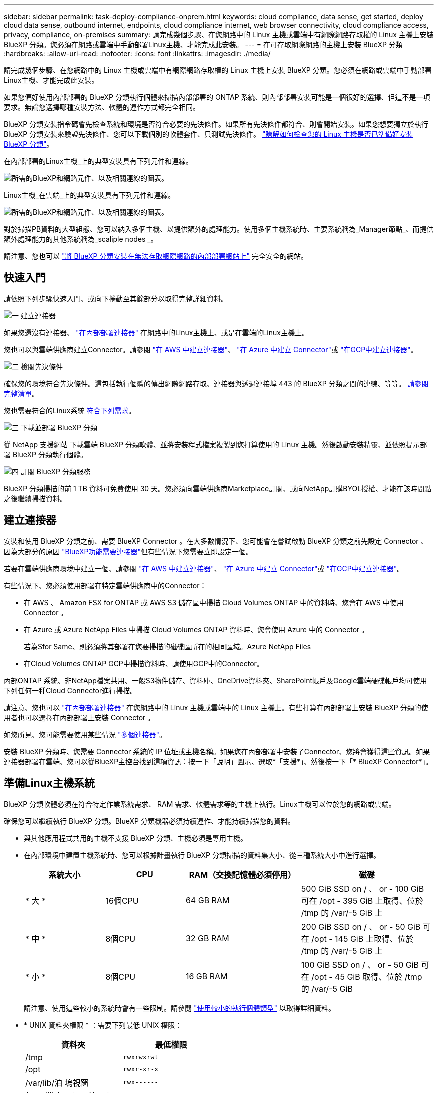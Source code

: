 ---
sidebar: sidebar 
permalink: task-deploy-compliance-onprem.html 
keywords: cloud compliance, data sense, get started, deploy cloud data sense, outbound internet, endpoints, cloud compliance internet, web browser connectivity, cloud compliance access, privacy, compliance, on-premises 
summary: 請完成幾個步驟、在您網路中的 Linux 主機或雲端中有網際網路存取權的 Linux 主機上安裝 BlueXP 分類。您必須在網路或雲端中手動部署Linux主機、才能完成此安裝。 
---
= 在可存取網際網路的主機上安裝 BlueXP 分類
:hardbreaks:
:allow-uri-read: 
:nofooter: 
:icons: font
:linkattrs: 
:imagesdir: ./media/


[role="lead"]
請完成幾個步驟、在您網路中的 Linux 主機或雲端中有網際網路存取權的 Linux 主機上安裝 BlueXP 分類。您必須在網路或雲端中手動部署Linux主機、才能完成此安裝。

如果您偏好使用內部部署的 BlueXP 分類執行個體來掃描內部部署的 ONTAP 系統、則內部部署安裝可能是一個很好的選擇、但這不是一項要求。無論您選擇哪種安裝方法、軟體的運作方式都完全相同。

BlueXP 分類安裝指令碼會先檢查系統和環境是否符合必要的先決條件。如果所有先決條件都符合、則會開始安裝。如果您想要獨立於執行 BlueXP 分類安裝來驗證先決條件、您可以下載個別的軟體套件、只測試先決條件。 link:task-test-linux-system.html["瞭解如何檢查您的 Linux 主機是否已準備好安裝 BlueXP 分類"]。

在內部部署的Linux主機_上的典型安裝具有下列元件和連線。

image:diagram_deploy_onprem_overview.png["所需的BlueXP和網路元件、以及相關連線的圖表。"]

Linux主機_在雲端_上的典型安裝具有下列元件和連線。

image:diagram_deploy_onprem_cloud_instance.png["所需的BlueXP和網路元件、以及相關連線的圖表。"]

對於掃描PB資料的大型組態、您可以納入多個主機、以提供額外的處理能力。使用多個主機系統時、主要系統稱為_Manager節點_、而提供額外處理能力的其他系統稱為_scaliple nodes _。

請注意、您也可以 link:task-deploy-compliance-dark-site.html["將 BlueXP 分類安裝在無法存取網際網路的內部部署網站上"] 完全安全的網站。



== 快速入門

請依照下列步驟快速入門、或向下捲動至其餘部分以取得完整詳細資料。

.image:https://raw.githubusercontent.com/NetAppDocs/common/main/media/number-1.png["一"] 建立連接器
[role="quick-margin-para"]
如果您還沒有連接器、 https://docs.netapp.com/us-en/bluexp-setup-admin/task-quick-start-connector-on-prem.html["在內部部署連接器"^] 在網路中的Linux主機上、或是在雲端的Linux主機上。

[role="quick-margin-para"]
您也可以與雲端供應商建立Connector。請參閱 https://docs.netapp.com/us-en/bluexp-setup-admin/task-quick-start-connector-aws.html["在 AWS 中建立連接器"^]、 https://docs.netapp.com/us-en/bluexp-setup-admin/task-quick-start-connector-azure.html["在 Azure 中建立 Connector"^]或 https://docs.netapp.com/us-en/bluexp-setup-admin/task-quick-start-connector-google.html["在GCP中建立連接器"^]。

.image:https://raw.githubusercontent.com/NetAppDocs/common/main/media/number-2.png["二"] 檢閱先決條件
[role="quick-margin-para"]
確保您的環境符合先決條件。這包括執行個體的傳出網際網路存取、連接器與透過連接埠 443 的 BlueXP 分類之間的連線、等等。 <<從 BlueXP 分類啟用輸出網際網路存取,請參閱完整清單>>。

[role="quick-margin-para"]
您也需要符合的Linux系統 <<準備Linux主機系統,符合下列需求>>。

.image:https://raw.githubusercontent.com/NetAppDocs/common/main/media/number-3.png["三"] 下載並部署 BlueXP 分類
[role="quick-margin-para"]
從 NetApp 支援網站 下載雲端 BlueXP 分類軟體、並將安裝程式檔案複製到您打算使用的 Linux 主機。然後啟動安裝精靈、並依照提示部署 BlueXP 分類執行個體。

.image:https://raw.githubusercontent.com/NetAppDocs/common/main/media/number-4.png["四"] 訂閱 BlueXP 分類服務
[role="quick-margin-para"]
BlueXP 分類掃描的前 1 TB 資料可免費使用 30 天。您必須向雲端供應商Marketplace訂閱、或向NetApp訂購BYOL授權、才能在該時間點之後繼續掃描資料。



== 建立連接器

安裝和使用 BlueXP 分類之前、需要 BlueXP Connector 。在大多數情況下、您可能會在嘗試啟動 BlueXP 分類之前先設定 Connector 、因為大部分的原因 https://docs.netapp.com/us-en/bluexp-setup-admin/concept-connectors.html#when-a-connector-is-required["BlueXP功能需要連接器"]但有些情況下您需要立即設定一個。

若要在雲端供應商環境中建立一個、請參閱 https://docs.netapp.com/us-en/bluexp-setup-admin/task-quick-start-connector-aws.html["在 AWS 中建立連接器"^]、 https://docs.netapp.com/us-en/bluexp-setup-admin/task-quick-start-connector-azure.html["在 Azure 中建立 Connector"^]或 https://docs.netapp.com/us-en/bluexp-setup-admin/task-quick-start-connector-google.html["在GCP中建立連接器"^]。

有些情況下、您必須使用部署在特定雲端供應商中的Connector：

* 在 AWS 、 Amazon FSX for ONTAP 或 AWS S3 儲存區中掃描 Cloud Volumes ONTAP 中的資料時、您會在 AWS 中使用 Connector 。
* 在 Azure 或 Azure NetApp Files 中掃描 Cloud Volumes ONTAP 資料時、您會使用 Azure 中的 Connector 。
+
若為Sfor Same、則必須將其部署在您要掃描的磁碟區所在的相同區域。Azure NetApp Files

* 在Cloud Volumes ONTAP GCP中掃描資料時、請使用GCP中的Connector。


內部ONTAP 系統、非NetApp檔案共用、一般S3物件儲存、資料庫、OneDrive資料夾、SharePoint帳戶及Google雲端硬碟帳戶均可使用下列任何一種Cloud Connector進行掃描。

請注意、您也可以 https://docs.netapp.com/us-en/bluexp-setup-admin/task-quick-start-connector-on-prem.html["在內部部署連接器"^] 在您網路中的 Linux 主機或雲端中的 Linux 主機上。有些打算在內部部署上安裝 BlueXP 分類的使用者也可以選擇在內部部署上安裝 Connector 。

如您所見、您可能需要使用某些情況 https://docs.netapp.com/us-en/bluexp-setup-admin/concept-connectors.html#multiple-connectors["多個連接器"]。

安裝 BlueXP 分類時、您需要 Connector 系統的 IP 位址或主機名稱。如果您在內部部署中安裝了Connector、您將會獲得這些資訊。如果連接器部署在雲端、您可以從BlueXP主控台找到這項資訊：按一下「說明」圖示、選取*「支援*」、然後按一下「* BlueXP Connector*」。



== 準備Linux主機系統

BlueXP 分類軟體必須在符合特定作業系統需求、 RAM 需求、軟體需求等的主機上執行。Linux主機可以位於您的網路或雲端。

確保您可以繼續執行 BlueXP 分類。BlueXP 分類機器必須持續運作、才能持續掃描您的資料。

* 與其他應用程式共用的主機不支援 BlueXP 分類、主機必須是專用主機。


* 在內部環境中建置主機系統時、您可以根據計畫執行 BlueXP 分類掃描的資料集大小、從三種系統大小中進行選擇。
+
[cols="18,18,26,30"]
|===
| 系統大小 | CPU | RAM（交換記憶體必須停用） | 磁碟 


| * 大 * | 16個CPU | 64 GB RAM | 500 GiB SSD on / 、 or - 100 GiB 可在 /opt - 395 GiB 上取得、位於 /tmp 的 /var/-5 GiB 上 


| * 中 * | 8個CPU | 32 GB RAM | 200 GiB SSD on / 、 or - 50 GiB 可在 /opt - 145 GiB 上取得、位於 /tmp 的 /var/-5 GiB 上 


| * 小 * | 8個CPU | 16 GB RAM | 100 GiB SSD on / 、 or - 50 GiB 可在 /opt - 45 GiB 取得、位於 /tmp 的 /var/-5 GiB 
|===
+
請注意、使用這些較小的系統時會有一些限制。請參閱 link:concept-cloud-compliance.html#using-a-smaller-instance-type["使用較小的執行個體類型"] 以取得詳細資料。

* * UNIX 資料夾權限 * ：需要下列最低 UNIX 權限：
+
[cols="25,25"]
|===
| 資料夾 | 最低權限 


| /tmp | `rwxrwxrwt` 


| /opt | `rwxr-xr-x` 


| /var/lib/泊 塢視窗 | `rwx------` 


| /user/lib/systemd/system | `rwxr-xr-x` 
|===
* 在雲端部署運算執行個體以進行 BlueXP 分類安裝時、我們建議系統符合上述「大型」系統需求：
+
** * AWS EC2 執行個體類型 * ：我們建議使用「 m6i.4xlarge 」。 link:reference-instance-types.html#aws-instance-types["請參閱其他 AWS 執行個體類型"^]。
** * Azure VM Size* ：我們建議使用「 Standard_D16s_v3 」。 link:reference-instance-types.html#azure-instance-types["請參閱其他 Azure 執行個體類型"^]。
** * GCP 機器類型 * ：我們建議使用「 n2-Standard-16 」。 link:reference-instance-types.html#gcp-instance-types["請參閱其他 GCP 執行個體類型"^]。


* * 作業系統 * ：作業系統必須能夠安裝泊塢視窗引擎。
+
** Red Hat Enterprise Linux 8.0 至 8.7 版
** CentOS 8.0 至 8.7 版
** CentOS Stream 8.
** 可以使用 RHEL 或 CentOS 版本 7.8 或 7.9 、但 Linux 核心版本必須為 4.0 或更新版本


* * Red Hat Subscription Management* ：主機必須向 Red Hat Subscription Management 註冊。如果系統尚未註冊、則無法在安裝期間存取儲存庫以更新所需的協力廠商軟體。
* * 其他軟體 * ：安裝 BlueXP 分類之前、您必須在主機上安裝下列軟體：
+
** Docker Engine 19.3.1版或更新版本。 https://docs.docker.com/engine/install/["檢視安裝指示"^]。
** Python 3版本3.6或更新版本。 https://www.python.org/downloads/["檢視安裝指示"^]。


* * Firewalld考量事項*：如果您打算使用 `firewalld`、建議您在安裝 BlueXP 分類之前先啟用此功能。執行下列命令進行設定 `firewalld` 因此與 BlueXP 分類相容：
+
....
firewall-cmd --permanent --add-service=http
firewall-cmd --permanent --add-service=https
firewall-cmd --permanent --add-port=80/tcp
firewall-cmd --permanent --add-port=8080/tcp
firewall-cmd --permanent --add-port=443/tcp
firewall-cmd --reload
....
+
如果您打算使用其他 BlueXP 分類主機做為掃描器節點、請在此時將這些規則新增至主要系統：

+
....
firewall-cmd --permanent --add-port=2377/tcp
firewall-cmd --permanent --add-port=7946/udp
firewall-cmd --permanent --add-port=7946/tcp
firewall-cmd --permanent --add-port=4789/udp
....
+
請注意、每當您啟用或更新時、都必須重新啟動 Docker `firewalld` 設定：




NOTE: 安裝後無法變更 BlueXP 分類主機系統的 IP 位址。



== 從 BlueXP 分類啟用輸出網際網路存取

BlueXP 分類需要外傳網際網路存取。如果您的虛擬或實體網路使用 Proxy 伺服器進行網際網路存取、請確定 BlueXP 分類執行個體具有傳出網際網路存取權、以聯絡下列端點。

[cols="43,57"]
|===
| 端點 | 目的 


| \https://api.bluexp.netapp.com | 與包括NetApp帳戶在內的BlueXP服務通訊。 


| \https://netapp-cloud-account.auth0.com \https://auth0.com | 與BlueXP網站通訊以進行集中式使用者驗證。 


| \https://support.compliance.api.bluexp.netapp.com/\https://hub.docker.com \https://auth.docker.io \https://registry-1.docker.io \https://index.docker.io/\https://dseasb33srnrn.cloudfront.net/\https://production.cloudflare.docker.com/ | 提供軟體映像、資訊清單、範本的存取、以及傳送記錄和度量資料的功能。 


| \https://support.compliance.api.bluexp.netapp.com/ | 讓 NetApp 能夠從稽核記錄串流資料。 


| https://github.com/docker \https://download.docker.com | 提供泊塢視窗安裝的必要套件。 


| http://mirror.centos.org \http://mirrorlist.centos.org \http://mirror.centos.org/centos/7/extras/x86_64/Packages/container-selinux-2.107-3.el7.noarch.rpm | 提供 CentOS 安裝的必要套件。 
|===


== 確認已啟用所有必要的連接埠

您必須確保所有必要的連接埠都已開啟、以便在 Connector 、 BlueXP 分類、 Active Directory 和資料來源之間進行通訊。

[cols="25,25,50"]
|===
| 連線類型 | 連接埠 | 說明 


| Connector <> BlueXP 分類 | 8080（TCP）、443（TCP）及80 | Connector 的防火牆或路由規則必須允許透過連接埠 443 進出的流量進出 BlueXP 分類執行個體。請確定連接埠8080已開啟、以便您在BlueXP中查看安裝進度。 


| 連接器<> ONTAP -叢集（NAS） | 443（TCP）  a| 
BlueXP會使用ONTAP HTTPS探索叢集。如果使用自訂防火牆原則、則必須符合下列需求：

* 連接器主機必須允許透過連接埠 443 進行傳出 HTTPS 存取。如果連接器位於雲端、則預先定義的防火牆或路由規則會允許所有傳出通訊。
* 這個支援叢集必須允許透過連接埠 443 進行傳入 HTTPS 存取。 ONTAP預設的「管理」防火牆原則允許從所有 IP 位址進行傳入 HTTPS 存取。如果您修改此預設原則、或是建立自己的防火牆原則、則必須將 HTTPS 傳輸協定與該原則建立關聯、並啟用從 Connector 主機存取。




| BlueXP 分類 <> ONTAP 叢集  a| 
* NFS：111（TCP\udp）和2049（TCP\udp）
* 適用於CIFS - 139（TCP\udp）和445（TCP\udp）

 a| 
BlueXP 分類需要與每個 Cloud Volumes ONTAP 子網路或內部 ONTAP 系統建立網路連線。Cloud Volumes ONTAP 的防火牆或路由規則必須允許來自 BlueXP 分類執行個體的傳入連線。

請確定這些連接埠已開放給 BlueXP 分類執行個體：

* NFS：111和2049
* 適用於CIFS - 139和445


NFS Volume 匯出原則必須允許從 BlueXP 分類執行個體存取。



| BlueXP 分類 <> Active Directory | 389（TCP與udp）、636（TCP）、3268（TCP）和3269（TCP）  a| 
您必須已為公司中的使用者設定Active Directory。此外、 BlueXP 分類需要 Active Directory 認證來掃描 CIFS 磁碟區。

您必須擁有Active Directory的資訊：

* DNS伺服器IP位址或多個IP位址
* 伺服器的使用者名稱和密碼
* 網域名稱（Active Directory名稱）
* 無論您是否使用安全LDAP（LDAPS）
* LDAP伺服器連接埠（LDAP一般為389、安全LDAP一般為636）


|===
如果您使用多個 BlueXP 分類主機來提供額外的處理能力來掃描資料來源、則需要啟用其他連接埠 / 通訊協定。 link:task-deploy-compliance-onprem.html#add-scanner-nodes-to-an-existing-deployment["請參閱其他連接埠需求"]。



== 在 Linux 主機上安裝 BlueXP 分類

對於一般組態、您將在單一主機系統上安裝軟體。 <<一般組態的單一主機安裝,請參閱此處的步驟>>。

image:diagram_deploy_onprem_single_host_internet.png["顯示使用部署在內部部署且可存取網際網路的單一 BlueXP 分類執行個體時、可掃描之資料來源位置的圖表。"]

對於掃描PB資料的大型組態、您可以納入多個主機、以提供額外的處理能力。 <<適用於大型組態的多主機安裝,請參閱此處的步驟>>。

image:diagram_deploy_onprem_multi_host_internet.png["顯示使用部署在內部部署且可存取網際網路的多個 BlueXP 分類執行個體時、可掃描之資料來源位置的圖表。"]

請參閱 <<準備Linux主機系統,準備Linux主機系統>> 和 <<從 BlueXP 分類啟用輸出網際網路存取,檢閱先決條件>> 以取得部署 BlueXP 分類之前的完整需求清單。

只要執行個體具備網際網路連線能力、即可自動升級至 BlueXP 分類軟體。


NOTE: 當軟體安裝在內部部署時、 BlueXP 分類目前無法掃描 S3 儲存區、 Azure NetApp Files 或適用於 ONTAP 的 FSX 。在這些情況下、您需要在雲端和中部署個別的 Connector 和 BlueXP 分類執行個體 https://docs.netapp.com/us-en/bluexp-setup-admin/concept-connectors.html#multiple-connectors["在連接器之間切換"^] 適用於不同的資料來源。



=== 一般組態的單一主機安裝

在單一內部部署主機上安裝 BlueXP 分類軟體時、請遵循下列步驟。

.您需要的產品
* 確認您的Linux系統符合 <<準備Linux主機系統,主機需求>>。
* 確認系統已安裝兩個必要的軟體套件（Docker Engine和Python 3）。
* 請確定您擁有Linux系統的root權限。
* 如果您使用Proxy存取網際網路：
+
** 您需要Proxy伺服器資訊（IP位址或主機名稱、連線連接埠、連線配置：HTTPS或http、使用者名稱和密碼）。
** 如果 Proxy 正在執行 TLS 攔截、您必須知道儲存 TLS CA 憑證的 BlueXP 分類 Linux 系統路徑。


* 確認您的離線環境符合所需 <<從 BlueXP 分類啟用輸出網際網路存取,權限與連線能力>>。


.步驟
. 從下載 BlueXP 分類軟體 https://mysupport.netapp.com/site/products/all/details/cloud-data-sense/downloads-tab/["NetApp 支援網站"^]。您應該選取的檔案名稱為* datASENSE-installer-ze.tar.gz*<version> 。
. 將安裝程式檔案複製到您打算使用的 Linux 主機（使用「 XCP 」或其他方法）。
. 在主機上解壓縮安裝程式檔案、例如：
+
[source, cli]
----
tar -xzf DATASENSE-INSTALLER-V1.21.0.tar.gz
----
. 在BlueXP中、選取*管理>分類*。
. 按一下「*啟動資料感應*」。
+
image:screenshot_cloud_compliance_deploy_start.png["選取按鈕以啟動 BlueXP 分類的螢幕擷取畫面。"]

. 根據您是在雲端準備的執行個體上安裝 BlueXP 分類、還是在內部部署準備的執行個體上安裝 BlueXP 分類、請按一下適當的 * 部署 * 按鈕來開始安裝 BlueXP 分類。
+
image:screenshot_cloud_compliance_deploy_onprem.png["選取按鈕以在雲端或內部部署的機器上部署 BlueXP 分類的螢幕擷取畫面。"]

. 此時會顯示「部署內部部署的資料感知」對話方塊。複製提供的命令（例如： `sudo ./install.sh -a 12345 -c 27AG75 -t 2198qq`）並貼到文字檔中、以便日後使用。然後按一下*關閉*以關閉對話方塊。
. 在主機上、輸入您複製的命令、然後依照一系列提示操作、或者您也可以提供完整命令、包括所有必要參數做為命令列引數。
+
請注意、安裝程式會執行預先檢查、以確保您的系統和網路需求已準備就緒、以便順利安裝。

+
[cols="50a,50"]
|===
| 根據提示輸入參數： | 輸入完整命令： 


 a| 
.. 貼上您從步驟 7 複製的命令：
`sudo ./install.sh -a <account_id> -c <client_id> -t <user_token>`
+
如果您要安裝在雲端執行個體上（而非內部部署）、請新增 `--manual-cloud-install <cloud_provider>`。

.. 輸入 BlueXP 分類主機機器的 IP 位址或主機名稱、以便 Connector 系統存取。
.. 輸入 BlueXP Connector 主機機器的 IP 位址或主機名稱、以便 BlueXP 分類系統存取。
.. 根據提示輸入 Proxy 詳細資料。如果您的 BlueXP Connector 已使用 Proxy 、則無需在此再次輸入此資訊、因為 BlueXP 分類將自動使用 Connector 使用的 Proxy 。

| 或者、您也可以預先建立完整命令、提供必要的主機和 Proxy 參數：
`sudo ./install.sh -a <account_id> -c <client_id> -t <user_token> --host <ds_host> --manager-host <cm_host> --manual-cloud-install <cloud_provider> --proxy-host <proxy_host> --proxy-port <proxy_port> --proxy-scheme <proxy_scheme> --proxy-user <proxy_user> --proxy-password <proxy_password> --cacert-folder-path <ca_cert_dir>` 
|===
+
變數值：

+
** _Account_id_ = NetApp 帳戶 ID
** _client_id_ = Connector Client ID （如果用戶端 ID 尚未出現、請將字尾「 Clients 」新增至用戶端 ID ）
** _user_tokon_= JWT使用者存取權杖
** _DS_host_ = BlueXP 分類 Linux 系統的 IP 位址或主機名稱。
** _cm_host_= BlueXP Connector系統的IP位址或主機名稱。
** _Cloud 供應商 _ = 在雲端執行個體上安裝時、視雲端供應商而定、輸入「 AWS 」、「 Azure 」或「 GCP 」。
** _proxy_host_ = 代理伺服器的 IP 或主機名稱（如果主機位於 Proxy 伺服器之後）。
** _proxy_port_ = 連接到 Proxy 伺服器的連接埠（預設值 80 ）。
** _proxy_schap_=連線配置：HTTPS或http（預設http）。
** _proxy_user_ = 驗證的使用者、如果需要基本驗證、則可連線至 Proxy 伺服器。
** _proxy_password_ = 您指定之使用者名稱的密碼。
** _ca_cert 目錄 _ = BlueXP 分類 Linux 系統上包含額外 TLS CA 憑證套件的路徑。僅當Proxy執行TLS攔截時才需要。




.結果
BlueXP 分類安裝程式會安裝套件、登錄安裝、並安裝 BlueXP 分類。安裝可能需要 10 到 20 分鐘。

如果主機與 Connector 執行個體之間的連接埠 8080 有連線、您會在 BlueXP 的 BlueXP 分類標籤中看到安裝進度。

.下一步
您可以從「組態」頁面選取要掃描的資料來源。

您也可以 link:task-licensing-datasense.html["設定 BlueXP 分類的授權"] 目前。30天免費試用期結束前、您將不需付費。



=== 將掃描器節點新增至現有部署

如果您發現需要更多掃描處理能力來掃描資料來源、可以新增更多掃描器節點。您可以在安裝管理節點之後立即新增掃描儀節點、也可以稍後新增掃描儀節點。例如、如果您發現其中一個資料來源的資料量在6個月後增加了兩倍或三倍、您可以新增一個掃描器節點來協助資料掃描。

有兩種方法可以新增其他掃描器節點：

* 新增節點以協助掃描所有資料來源
* 新增節點以協助掃描特定資料來源或特定資料來源群組（通常是根據位置）


根據預設、您新增的任何新掃描器節點都會新增至一般掃描資源池。這稱為「預設掃描器群組」。在下圖中、「預設」群組中有1個Manager節點和3個掃描儀節點、全部都是來自所有6個資料來源的掃描資料。

image:diagram_onprem_scanner_groups_default.png["BlueXP 分類掃描器在預設掃描器群組中掃描資料來源的圖表。"]

如果您有特定的資料來源需要由實體靠近資料來源的掃描儀節點進行掃描、您可以定義掃描儀節點或掃描儀節點群組、以掃描特定的資料來源或資料來源群組。在下圖中、有1個Manager節點和3個掃描儀節點。

* Manager節點位於「預設」群組中、正在掃描1個資料來源
* 掃描器節點1位於「United _States」群組中、正在掃描2個資料來源
* 掃描儀節點2和3位於「Europe」群組中、它們共用3個資料來源的掃描工作


image:diagram_onprem_scanner_groups.png["BlueXP 分類掃描器如何在指派給不同掃描器群組時掃描資料來源的圖表。"]

BlueXP 分類掃描器群組可定義為儲存資料的個別地理區域。您可以在全球各地部署多個 BlueXP 分類掃描器節點、並為每個節點選擇一個掃描器群組。如此一來、每個掃描儀節點都會掃描最靠近它的資料。掃描儀節點越靠近資料、越好、因為掃描資料時會盡可能減少網路延遲。

您可以選擇要新增至 BlueXP 分類的掃描器群組、並選擇其名稱。BlueXP 分類無法強制在歐洲部署對應至名為「 Europe 」的掃描器群組的節點。

您將依照下列步驟安裝其他 BlueXP 分類掃描程式節點：

. 準備將做為掃描儀節點的Linux主機系統
. 將Data Sense軟體下載到這些Linux系統
. 在Manager節點上執行命令、以識別掃描儀節點
. 請依照步驟在掃描儀節點上部署軟體（並選擇性地為某些掃描儀節點定義「掃描儀群組」）。
. 如果您定義了掃描器群組、請在Manager節點上：
+
.. 開啟檔案「jobing_for_banner_group_config.yml」、並定義每個掃描器群組要掃描的工作環境
.. 執行下列指令碼、將此對應資訊登錄至所有掃描器節點： `update_we_scanner_group_from_config_file.sh`




.您需要的產品
* 請確認適用於掃描儀節點的所有Linux系統均符合 <<準備Linux主機系統,主機需求>>。
* 確認系統已安裝兩個必要的軟體套件（Docker Engine和Python 3）。
* 請確定您擁有Linux系統的root權限。
* 確認您的環境符合所需 <<從 BlueXP 分類啟用輸出網際網路存取,權限與連線能力>>。
* 您必須擁有要新增的掃描儀節點主機的IP位址。
* 您必須擁有 BlueXP 分類管理器節點主機系統的 IP 位址
* 您必須擁有連接器系統的IP位址或主機名稱、NetApp帳戶ID、連接器用戶端ID和使用者存取權杖。如果您打算使用掃描器群組、則必須知道帳戶中每個資料來源的工作環境ID。請參閱下方的*先決條件步驟_*以取得此資訊。
* 必須在所有主機上啟用下列連接埠和傳輸協定：
+
[cols="15,20,55"]
|===
| 連接埠 | 通訊協定 | 說明 


| 2377 | TCP | 叢集管理通訊 


| 7946 | TCP、udp | 節點間通訊 


| 4789 | UDP | 重疊網路流量 


| 50 | 電子穩定程序 | 加密的IPsec覆疊網路（ESP）流量 


| 111. | TCP、udp | NFS伺服器、用於在主機之間共用檔案（從每個掃描儀節點到管理器節點都需要） 


| 2049 | TCP、udp | NFS伺服器、用於在主機之間共用檔案（從每個掃描儀節點到管理器節點都需要） 
|===
* 如果您使用 `firewalld` 在您的 BlueXP 分類機器上、建議您先啟用它、再安裝 BlueXP 分類。執行下列命令進行設定 `firewalld` 因此與 BlueXP 分類相容：
+
....
firewall-cmd --permanent --add-service=http
firewall-cmd --permanent --add-service=https
firewall-cmd --permanent --add-port=80/tcp
firewall-cmd --permanent --add-port=8080/tcp
firewall-cmd --permanent --add-port=443/tcp
firewall-cmd --permanent --add-port=2377/tcp
firewall-cmd --permanent --add-port=7946/udp
firewall-cmd --permanent --add-port=7946/tcp
firewall-cmd --permanent --add-port=4789/udp
firewall-cmd --reload
....
+
請注意、每當您啟用或更新時、都必須重新啟動 Docker `firewalld` 設定：



.必要步驟
請依照下列步驟取得新增掃描器節點所需的NetApp帳戶ID、Connector用戶端ID、Connector伺服器名稱及使用者存取權杖。

. 在BlueXP功能表列中、按一下*帳戶>管理帳戶*。
+
image:screenshot_account_id.png["藍圖XP帳戶詳細資料的快照。"]

. 複製_Account ID_。
. 在BlueXP功能表列中、按一下*「說明」>「支援」>「藍圖XP Connector*」。
+
image:screenshot_connector_client_id.png["BlueXP Connector組態設定的快照。"]

. 複製連接器_Client ID_和_Server Name_。
. 如果您打算使用掃描器群組、請從 BlueXP 分類組態索引標籤、針對您打算新增至掃描器群組的每個工作環境、複製工作環境 ID 。
+
image:screenshot_work_env_id.png["BlueXP 分類組態頁面中工作環境 ID 的螢幕擷取畫面。"]

. 前往 https://services.cloud.netapp.com/developer-hub["API文件開發人員中樞"^] 然後按一下*瞭解如何驗證*。
+
image:screenshot_client_access_token.png["API說明文件頁面的快照、其中包含驗證指示的連結。"]

. 請遵循驗證指示、在「使用者名稱」和「密碼」參數中使用帳戶管理員的使用者名稱和密碼。
. 然後從回應複製 _access token-.


.步驟
. 在 BlueXP 分類管理程式節點上、執行指令碼「 add_nimer_node.sh 」。例如、此命令會新增2個掃描儀節點：
+
`sudo ./add_scanner_node.sh -a <account_id> -c <client_id> -m <cm_host> -h <ds_manager_ip> *-n <node_private_ip_1,node_private_ip_2>* -t <user_token>`

+
變數值：

+
** _Account_id_ = NetApp 帳戶 ID
** _client_id_ = Connector Client ID （將字尾「 Clients 」新增至您在先決條件步驟中複製的用戶端 ID ）
** _cm_host_=連接器系統的IP位址或主機名稱
** _DS_manager_IP_ = BlueXP 分類管理器節點系統的私有 IP 位址
** _node_private IP = BlueXP 分類掃描程式節點系統的 IP 位址（多個掃瞄器節點 IP 以逗號分隔）
** _user_tokon_= JWT使用者存取權杖


. 在ADD_SCIER_nodes指令碼完成之前、會有一個對話方塊顯示掃描儀節點所需的安裝命令。複製命令（例如： `sudo ./node_install.sh -m 10.11.12.13 -t ABCDEF1s35212 -u red95467j`）並將其儲存在文字檔中。
. 在*每個*掃描儀節點主機上：
+
.. 將Data Sense安裝程式檔案（* datASENSE-installer-ze.tar.gz*<version> ）複製到主機機器（使用「scp」或其他方法）。
.. 解壓縮安裝程式檔案。
.. 貼上並執行您在步驟2中複製的命令。
.. 如果您想要將掃描器節點新增至「掃描器群組」、請將參數*- r <掃描 儀群組名稱>*新增至命令。否則、掃描儀節點會新增至「預設」群組。
+
在所有掃描儀節點上完成安裝、並已加入管理器節點之後、「add_bers_node.sh」指令碼也會完成。安裝可能需要10到20分鐘。



. 如果將任何掃描儀節點新增至掃描儀群組、請返回Manager節點並執行下列2項工作：
+
.. 開啟檔案「/opt/netapp/Datasense/siting_Environ_to _bANer_Group_config.yml」、然後輸入掃描程式群組掃描特定工作環境的對應。您需要為每個資料來源設定_工作環境ID_。例如、下列項目會將2個工作環境新增至「Europe」掃描器群組、將2個新增至「US_USEY」掃描器群組：
+
....
scanner_groups:
 europe:
   working_environments:
     - "working_environment_id1"
     - "working_environment_id2"
 united_states:
   working_environments:
     - "working_environment_id3"
     - "working_environment_id4"
....
+
任何未新增至清單的工作環境都會由「預設」群組掃描、您必須在「預設」群組中至少有一個管理程式或掃描器節點。

.. 執行下列指令碼、將此對應資訊登錄至所有掃描器節點：
`/opt/netapp/Datasense/tools/update_we_scanner_group_from_config_file.sh`




.結果
BlueXP 分類是透過 Manager 和掃描程式節點來設定、以掃描所有資料來源。

.下一步
從「組態」頁面中、選取您要掃描的資料來源（如果您尚未掃描）。如果您建立了掃描儀群組、則每個資料來源都會由個別群組中的掃描儀節點掃描。

您可以在「組態」頁面中查看每個工作環境的「掃描器群組」名稱。

image:screenshot_work_env_id.png["BlueXP 分類組態頁面中工作環境 ID 的螢幕擷取畫面。"]

您也可以在「組態」頁面底部查看所有掃描器群組的清單、以及群組中每個掃描器節點的IP位址和狀態。

image:screenshot_scanner_groups.png["快照會列出群組中所有掃描器群組、以及每個掃描器節點的IP位址。"]

您可以 link:task-licensing-datasense.html["設定 BlueXP 分類的授權"] 目前。30天免費試用期結束前、您將不需付費。



=== 適用於大型組態的多主機安裝

對於掃描PB資料的大型組態、您可以納入多個主機、以提供額外的處理能力。使用多個主機系統時、主要系統稱為_Manager節點_、而提供額外處理能力的其他系統稱為_scaliple nodes _。

在多部內部部署主機上同時安裝 BlueXP 分類軟體時、請遵循下列步驟。請注意、以這種方式部署多個主機時、您無法使用「掃描器群組」。

.您需要的產品
* 確認Manager和掃描儀節點的所有Linux系統都符合 <<準備Linux主機系統,主機需求>>。
* 確認系統已安裝兩個必要的軟體套件（Docker Engine和Python 3）。
* 請確定您擁有Linux系統的root權限。
* 確認您的環境符合所需 <<從 BlueXP 分類啟用輸出網際網路存取,權限與連線能力>>。
* 您必須擁有要使用的掃描器節點主機的IP位址。
* 必須在所有主機上啟用下列連接埠和傳輸協定：
+
[cols="15,20,55"]
|===
| 連接埠 | 通訊協定 | 說明 


| 2377 | TCP | 叢集管理通訊 


| 7946 | TCP、udp | 節點間通訊 


| 4789 | UDP | 重疊網路流量 


| 50 | 電子穩定程序 | 加密的IPsec覆疊網路（ESP）流量 


| 111. | TCP、udp | NFS伺服器、用於在主機之間共用檔案（從每個掃描儀節點到管理器節點都需要） 


| 2049 | TCP、udp | NFS伺服器、用於在主機之間共用檔案（從每個掃描儀節點到管理器節點都需要） 
|===


.步驟
. 請依照中的步驟1至7進行 <<一般組態的單一主機安裝,單一主機安裝>> 在管理器節點上。
. 如步驟8所示、當安裝程式提示時、您可以在一系列提示中輸入所需的值、也可以將所需的參數作為命令列引數提供給安裝程式。
+
除了可用於單一主機安裝的變數之外、還會使用新的選項*- n <node_ip>*來指定掃描儀節點的IP位址。多個掃描儀節點IP之間以一個逗號分隔。

+
例如、此命令會新增 3 個掃描器節點：
`sudo ./install.sh -a <account_id> -c <client_id> -t <user_token> --host <ds_host> --manager-host <cm_host> *-n <node_ip1>,<node_ip2>,<node_ip3>* --proxy-host <proxy_host> --proxy-port <proxy_port> --proxy-scheme <proxy_scheme> --proxy-user <proxy_user> --proxy-password <proxy_password>`

. 在管理器節點安裝完成之前、會有一個對話方塊顯示掃描儀節點所需的安裝命令。複製命令（例如 `sudo ./node_install.sh -m 10.11.12.13 -t ABCDEF-1-3u69m1-1s35212`）並將其儲存在文字檔中。
. 在*每個*掃描儀節點主機上：
+
.. 將Data Sense安裝程式檔案（* datASENSE-installer-ze.tar.gz*<version> ）複製到主機機器（使用「scp」或其他方法）。
.. 解壓縮安裝程式檔案。
.. 貼上並執行您在步驟3中複製的命令。
+
在所有掃描儀節點上完成安裝、並已加入管理器節點之後、管理器節點的安裝也會完成。





.結果
BlueXP 分類安裝程式會完成套件的安裝、並註冊安裝。安裝可能需要 10 到 20 分鐘。

.下一步
您可以從「組態」頁面選取要掃描的資料來源。

您也可以 link:task-licensing-datasense.html["設定 BlueXP 分類的授權"] 目前。30天免費試用期結束前、您將不需付費。
